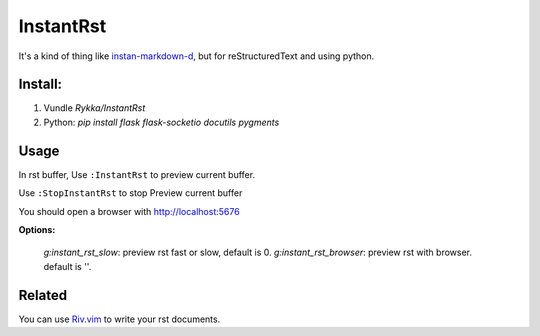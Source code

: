 InstantRst
===========

It's a kind of thing like instan-markdown-d_, but for 
reStructuredText and using python.

Install:
--------

1. Vundle `Rykka/InstantRst`
2. Python: `pip install flask flask-socketio docutils pygments`

Usage
-----

In rst buffer, 
Use ``:InstantRst`` to preview current buffer.

Use ``:StopInstantRst`` to stop Preview current buffer

You should open a browser with http://localhost:5676

**Options:**

    `g:instant_rst_slow`: preview rst fast or slow, default is 0.
    `g:instant_rst_browser`: preview rst with browser. default is ''.



Related
-------

You can use Riv.vim_ to write your rst documents.

.. _instan-markdown-d: https://github.com/suan/instant-markdown-d

.. _Riv.vim: https://github.com/Rykka/riv.vim
